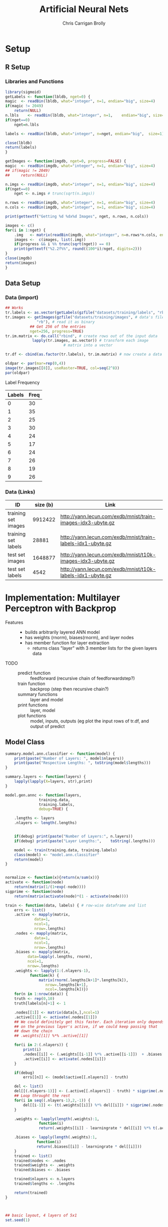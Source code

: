 
# -*- org-confirm-babel-evaluate: nil; -*-
#+AUTHOR: Chris Carrigan Brolly
#+TITLE: Artificial Neural Nets 
#+HTML_HEAD: <link href="http://gongzhitaao.org/orgcss/org.css" rel="stylesheet" type="text/css" />
#+PROPERTY: header-args :session ANNimpl

* Setup
** R Setup  
*** Libraries and Functions
  #+BEGIN_SRC R :results none :export source
    library(sigmoid)
    getLabels <- function(lbldb, nget=0) {
	magic  <- readBin(lbldb, what="integer", n=1, endian="big", size=4)
	if(magic != 2049)
	    return(NULL)
	n.lbls    <- readBin(lbldb, what="integer", n=1,    endian="big", size=4)
	if(nget==0)
	    nget=n.lbls

	labels <- readBin(lbldb, what="integer", n=nget, endian="big",  size=1)

	close(lbldb)
	return(labels)
    }

    getImages <- function(imgdb, nget=0, progress=FALSE) {
	magic  <- readBin(imgdb, what="integer", n=1, endian="big", size=4)
	## if(magic != 2049)
	##     return(NULL)

	n.imgs <- readBin(imgdb, what="integer", n=1, endian="big", size=4)
	if(nget==0)
	    nget <- n.imgs # trunc(sqrt(n.imgs))

	n.rows <- readBin(imgdb, what="integer", n=1, endian="big", size=4)
	n.cols <- readBin(imgdb, what="integer", n=1, endian="big", size=4)

	print(gettextf("Getting %d %dx%d Images", nget, n.rows, n.cols))

	images <- c()
	for(i in 1:nget) {
	    .img   <- matrix(readBin(imgdb, what="integer", n=n.rows*n.cols, endian="big", size=1), nrow=n.rows, ncol=n.cols)
	    images <-  c(images, list(.img))
	    if(progress && i %% trunc(sqrt(nget)) == 0) 
		print(gettextf("%2.2f%%", round((100*i)/nget, digits=2)))
	}
	close(imgdb)
	return(images)
    }
  #+END_SRC
** Data Setup
*** Data (import)
#+BEGIN_SRC R :results output graphics :file imgs/setup/ex1.png
  ## Works
  tr.labels <- as.vector(getLabels(gzfile("datasets/training/labels", "rb"), nget=256))
  tr.images <- getImages(gzfile("datasets/training/images", # data's filename
				"rb"), # read it as binary
			 ## Get 256 of the entries
			 nget=256, progress=TRUE)
  tr.im.matrix <- do.call("rbind", # create rows out of the input data
			  lapply(tr.images, as.vector)) # transform each image
							# matrix into a vector

  tr.df <- cbind(as.factor(tr.labels), tr.im.matrix) # now create a data frame

  oldpar <- par(mar=rep(0,4))
  image(tr.images[[8]], useRaster=TRUE, col=seq(2^8)) 
  par(oldpar)
#+END_SRC

#+RESULTS:
[[file:imgs/setup/ex1.png]]

- Label Frequency ::
#+BEGIN_SRC R :results table drawer :colnames yes :exports results
table(Labels=tr.df[,ncol(tr.df)])
#+END_SRC

#+RESULTS:
:RESULTS:
| Labels | Freq |
|--------+------|
|      0 |   30 |
|      1 |   35 |
|      2 |   25 |
|      3 |   30 |
|      4 |   24 |
|      5 |   17 |
|      6 |   24 |
|      7 |   26 |
|      8 |   19 |
|      9 |   26 |
:END:

*** Data (Links)
  |---------------------+----------+-------------------------------------------------------------|
  | ID                  | size (b) | Link                                                        |
  |---------------------+----------+-------------------------------------------------------------|
  | training set images |  9912422 | http://yann.lecun.com/exdb/mnist/train-images-idx3-ubyte.gz |
  | training set labels |    28881 | http://yann.lecun.com/exdb/mnist/train-labels-idx1-ubyte.gz |
  | test set images     |  1648877 | http://yann.lecun.com/exdb/mnist/t10k-images-idx3-ubyte.gz  |
  | test set labels     |     4542 | http://yann.lecun.com/exdb/mnist/t10k-labels-idx1-ubyte.gz  |
  |---------------------+----------+-------------------------------------------------------------|


* Implementation: Multilayer Perceptron with Backprop
- Features ::
  - builds arbitrarily layered ANN model
  - has weights (rnorm), biases(rnorm), and layer nodes
  - has member function for layer extraction
    - returns class "layer" with 3 member lists for the given layers data
- TODO ::
  - predict function :: feedforward (recursive chain of feedforwardstep?)
  - train function ::   backprop (step then recursive chain?)
  - summary functions :: layer and model
  - print functions :: layer, model
  - plot functions :: model, inputs, outputs (eg plot the input rows of tr.df,
                      and output of predict

** Model Class
#+BEGIN_SRC R :exports both :results output
  summary.model.ann.classifier <- function(model) {
      print(paste("Number of Layers: ", model$nlayers))
      print(paste("Respective Lengths: ", toString(model$lengths)))
  }

  summary.layers <- function(layers) {
      lapply(lapply(X=layers, str),print)
  }

  model.gen.annc <- function(layers,
			     training.data,
			     training.labels,
			     debug=TRUE) {    
    
      .lengths <- layers    
      .nlayers <- length(.lengths)


      if(debug) print(paste("Number of Layers:", n.layers))
      if(debug) print(paste("Layer Lengths:",    toString(.lengths)))
    
      model <- train(training.data, training.labels)
      class(model) <- "model.ann.classifier"
      return(model) 
  }

    
  normalize <- function(x){return(x/sum(x))}
  activate <- function(node)
      return(matrix(1/(1+exp(-node))))
  sigprime <- function(node)
      return(matrix(activate(node)*(1 - activate(node))))

  train <- function(data, labels) { # row-wise dataframe and list
      errs <- list()
      .active <- mapply(matrix,
		       data=1,
		       ncol=1,
		       nrow=.lengths)
      .nodes <- mapply(matrix,
		       data=1,
		       ncol=1,
		       nrow=.lengths)
      .biases <- mapply(matrix,
			data=lapply(.lengths, rnorm),
			ncol=1,
			nrow=.lengths)
      .weights <- lapply(1:(.nlayers-1),
			 function(k) {
			     matrix(rnorm(.lengths[k+1]*.lengths[k]),
				    nrow=.lengths[k+1],
				    ncol=.lengths[k])})    
      for(n in 1:nrow(data)) {
	  truth <- rep(0,10)
	  truth[labels[n]+1] <- 1
        
	  .nodes[[1]] <- matrix(data[n,],ncol=1)
	  .active[[1]] <- activate(.nodes[[1]])
	  ## We could definitely get this faster. Each iteration only depends
	  ## on the previous layer's active, if we could keep passing that
	  ## down the chain
	  ## .weights[[1]] %*% .active[[1]]

	  for(i in 2:(.nlayers)) {
	      print(i)	     
	      .nodes[[i]] <- (.weights[[i-1]] %*% .active[[i-1]])  + .biases[[i-1]]
	      .active[[i]] <- activate(.nodes[[i]])
	  }

	  if(debug)
	      errs[[n]] <- (model$active[[.nlayers]] - truth)

	  del <- list()
	  del[[(.nlayers-1)]] <- (.active[[.nlayers]] - truth) * sigprime(.nodes[[.nlayers]])
	  ## Loop throught the rest
	  for(i in seq((.nlayers-1),2,-1)) {
	      del[[i-1]] <- (t(.weights[[i]]) %*% del[[i]]) * sigprime(.nodes[[i]])
	  }

	  .weights <- lapply(length(.weights):1,
			     function(i)
				 return(.weights[[i]] - learningrate * del[[i]] %*% t(.active[[i]])))
        
	  .biases <- lapply(length(.weights):1, 
			    function(i)
				return(.biases[[i]] - learningrate * del[[i]]))
      }
      trained <- list()
      trained$nodes <- .nodes
      trained$weights <- .weights
      trained$biases <- .biases

      trained$nlayers <- n.layers
      trained$lengths <- .lengths
    
      return(trained)
  }



  ## basic layout, 4 layers of 5x1
  set.seed(1)



  r1 <- predict(model, c(1,0))

  r2 <- predict(model, c(1,1))
  r3 <- predict(model, c(0,1))
  r4 <- predict(model, c(0,0))

  print("Results ::")
  paste("Results 1: ",r1)
  paste("Results 1: ",r2)
  paste("Results 1: ",r3)
  paste("Results 1: ",r4)

#+END_SRC

#+RESULTS:
: [1] "Number of Layers: 3"
: [1] "Layer Lengths: 2, 2, 1"
: [1] "nlayers" "lengths" "nodes"   "biases"  "weights" "input"   "predict"
: [8] "train"
: Error in print(model$get_layer(1)) : attempt to apply non-function

* Analysis
#+BEGIN_SRC R
 
#+END_SRC

* Conclusion



* Sources
** Biblio
   These I read in the process of completing this project. In places where
   specific citations could be made, I have places them and linked here. 

- https://journal.r-project.org/archive/2010-1/RJournal_2010-1_Guenther+Fritsch.pdf
- https://en.wikipedia.org/wiki/Perceptron
- https://cran.r-project.org/web/packages/sigmoid/sigmoid.pdf
*** backprop
    https://github.com/mnielsen/neural-networks-and-deep-learning/blob/master/src/network.py
